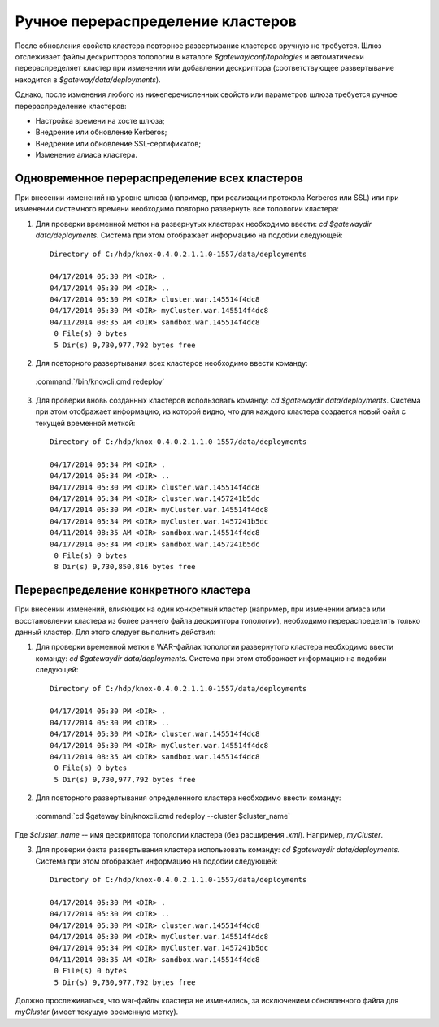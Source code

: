 Ручное перераспределение кластеров
=====================================

После обновления свойств кластера повторное развертывание кластеров вручную не требуется. Шлюз отслеживает файлы дескрипторов топологии в каталоге *$gateway/conf/topologies* и автоматически перераспределяет кластер при изменении или добавлении дескриптора (соответствующее развертывание находится в *$gateway/data/deployments*).

Однако, после изменения любого из нижеперечисленных свойств или параметров шлюза требуется ручное перераспределение кластеров:

+ Настройка времени на хосте шлюза;
+ Внедрение или обновление Kerberos;
+ Внедрение или обновление SSL-сертификатов;
+ Изменение алиаса кластера.


Одновременное перераспределение всех кластеров
-----------------------------------------------

При внесении изменений на уровне шлюза (например, при реализации протокола Kerberos или SSL) или при изменении системного времени необходимо повторно развернуть все топологии кластера:

1. Для проверки временной метки на развернутых кластерах необходимо ввести: *cd $gatewaydir data/deployments*. Система при этом отображает информацию на подобии следующей:

  ::
  
   Directory of C:/hdp/knox-0.4.0.2.1.1.0-1557/data/deployments
   
   04/17/2014 05:30 PM <DIR> .
   04/17/2014 05:30 PM <DIR> ..
   04/17/2014 05:30 PM <DIR> cluster.war.145514f4dc8
   04/17/2014 05:30 PM <DIR> myCluster.war.145514f4dc8
   04/11/2014 08:35 AM <DIR> sandbox.war.145514f4dc8
    0 File(s) 0 bytes
    5 Dir(s) 9,730,977,792 bytes free

2. Для повторного развертывания всех кластеров необходимо ввести команду:

  :command:`/bin/knoxcli.cmd redeploy`

3. Для проверки вновь созданных кластеров использовать команду: *cd $gatewaydir data/deployments*. Система при этом отображает информацию, из которой видно, что для каждого кластера создается новый файл с текущей временной меткой:

  ::

   Directory of C:/hdp/knox-0.4.0.2.1.1.0-1557/data/deployments
   
   04/17/2014 05:34 PM <DIR> .
   04/17/2014 05:34 PM <DIR> ..
   04/17/2014 05:30 PM <DIR> cluster.war.145514f4dc8
   04/17/2014 05:34 PM <DIR> cluster.war.1457241b5dc
   04/17/2014 05:30 PM <DIR> myCluster.war.145514f4dc8
   04/17/2014 05:34 PM <DIR> myCluster.war.1457241b5dc
   04/11/2014 08:35 AM <DIR> sandbox.war.145514f4dc8
   04/17/2014 05:34 PM <DIR> sandbox.war.1457241b5dc
    0 File(s) 0 bytes
    8 Dir(s) 9,730,850,816 bytes free



Перераспределение конкретного кластера
-----------------------------------------

При внесении изменений, влияющих на один конкретный кластер (например, при изменении алиаса или восстановлении кластера из более раннего файла дескриптора топологии), необходимо перераспределить только данный кластер. Для этого следует выполнить действия:

1. Для проверки временной метки в WAR-файлах топологии развернутого кластера необходимо ввести команду: *cd $gatewaydir data/deployments*. Система при этом отображает информацию на подобии следующей:

  ::
   
   Directory of C:/hdp/knox-0.4.0.2.1.1.0-1557/data/deployments
   
   04/17/2014 05:30 PM <DIR> .
   04/17/2014 05:30 PM <DIR> ..
   04/17/2014 05:30 PM <DIR> cluster.war.145514f4dc8
   04/17/2014 05:30 PM <DIR> myCluster.war.145514f4dc8
   04/11/2014 08:35 AM <DIR> sandbox.war.145514f4dc8
    0 File(s) 0 bytes
    5 Dir(s) 9,730,977,792 bytes free

2. Для повторного развертывания определенного кластера необходимо ввести команду:

  :command:`cd $gateway bin/knoxcli.cmd redeploy --cluster $cluster_name`

Где *$cluster_name* -- имя дескриптора топологии кластера (без расширения *.xml*). Например, *myCluster*.

3. Для проверки факта развертывания кластера использовать команду: *cd $gatewaydir data/deployments*. Система при этом отображает информацию на подобии следующей:

  ::

   Directory of C:/hdp/knox-0.4.0.2.1.1.0-1557/data/deployments
   
   04/17/2014 05:30 PM <DIR> .
   04/17/2014 05:30 PM <DIR> ..
   04/17/2014 05:30 PM <DIR> cluster.war.145514f4dc8
   04/17/2014 05:30 PM <DIR> myCluster.war.145514f4dc8
   04/17/2014 05:34 PM <DIR> myCluster.war.1457241b5dc
   04/11/2014 08:35 AM <DIR> sandbox.war.145514f4dc8
    0 File(s) 0 bytes
    5 Dir(s) 9,730,977,792 bytes free

Должно прослеживаться, что war-файлы кластера не изменились, за исключением обновленного файла для *myCluster* (имеет текущую временную метку).



